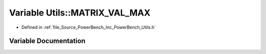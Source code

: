 .. _exhale_variable__utils_8h_1a404dd8dcc39e5bae579a4e2045d70e54:

Variable Utils::MATRIX_VAL_MAX
==============================

- Defined in :ref:`file_Source_PowerBench_Inc_PowerBench_Utils.h`


Variable Documentation
----------------------


.. doxygenvariable:: Utils::MATRIX_VAL_MAX
